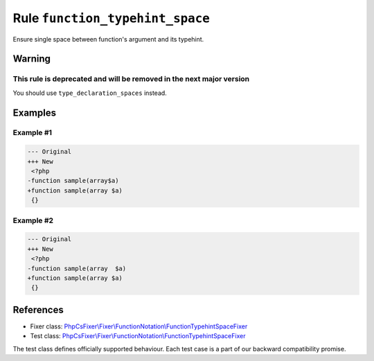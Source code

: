 ================================
Rule ``function_typehint_space``
================================

Ensure single space between function's argument and its typehint.

Warning
-------

This rule is deprecated and will be removed in the next major version
~~~~~~~~~~~~~~~~~~~~~~~~~~~~~~~~~~~~~~~~~~~~~~~~~~~~~~~~~~~~~~~~~~~~~

You should use ``type_declaration_spaces`` instead.

Examples
--------

Example #1
~~~~~~~~~~

.. code-block:: diff

   --- Original
   +++ New
    <?php
   -function sample(array$a)
   +function sample(array $a)
    {}

Example #2
~~~~~~~~~~

.. code-block:: diff

   --- Original
   +++ New
    <?php
   -function sample(array  $a)
   +function sample(array $a)
    {}
References
----------

- Fixer class: `PhpCsFixer\\Fixer\\FunctionNotation\\FunctionTypehintSpaceFixer <./../../../src/Fixer/FunctionNotation/FunctionTypehintSpaceFixer.php>`_
- Test class: `PhpCsFixer\\Fixer\\FunctionNotation\\FunctionTypehintSpaceFixer <./../../../tests/Fixer/FunctionNotation/FunctionTypehintSpaceFixerTest.php>`_

The test class defines officially supported behaviour. Each test case is a part of our backward compatibility promise.
